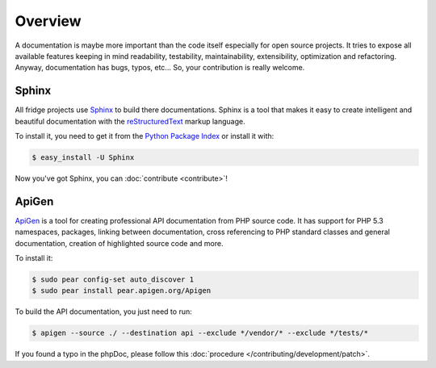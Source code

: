 Overview
========

A documentation is maybe more important than the code itself especially for open source projects. It tries to expose
all available features keeping in mind readability, testability, maintainability, extensibility, optimization and
refactoring. Anyway, documentation has bugs, typos, etc... So, your contribution is really welcome.

Sphinx
------

All fridge projects use `Sphinx`_ to build there documentations. Sphinx is a tool that makes it easy to create
intelligent and beautiful documentation with the `reStructuredText`_ markup language.

To install it, you need to get it from the `Python Package Index`_ or install it with:

.. code-block:: bash

    $ easy_install -U Sphinx

Now you've got Sphinx, you can :doc:`contribute <contribute>`!

ApiGen
------

`ApiGen`_ is a tool for creating professional API documentation from PHP source code. It has support for PHP 5.3
namespaces, packages, linking between documentation, cross referencing to PHP standard classes and general
documentation, creation of highlighted source code and more.

To install it:

.. code-block:: bash

    $ sudo pear config-set auto_discover 1
    $ sudo pear install pear.apigen.org/Apigen

To build the API documentation, you just need to run:

.. code-block:: bash

    $ apigen --source ./ --destination api --exclude */vendor/* --exclude */tests/*

If you found a typo in the phpDoc, please follow this :doc:`procedure </contributing/development/patch>`.

.. _Sphinx:               http://sphinx.pocoo.org/
.. _reStructuredText:     http://docutils.sourceforge.net/rst.html
.. _Python Package Index: http://pypi.python.org/pypi/Sphinx
.. _ApiGen:               http://apigen.org/
